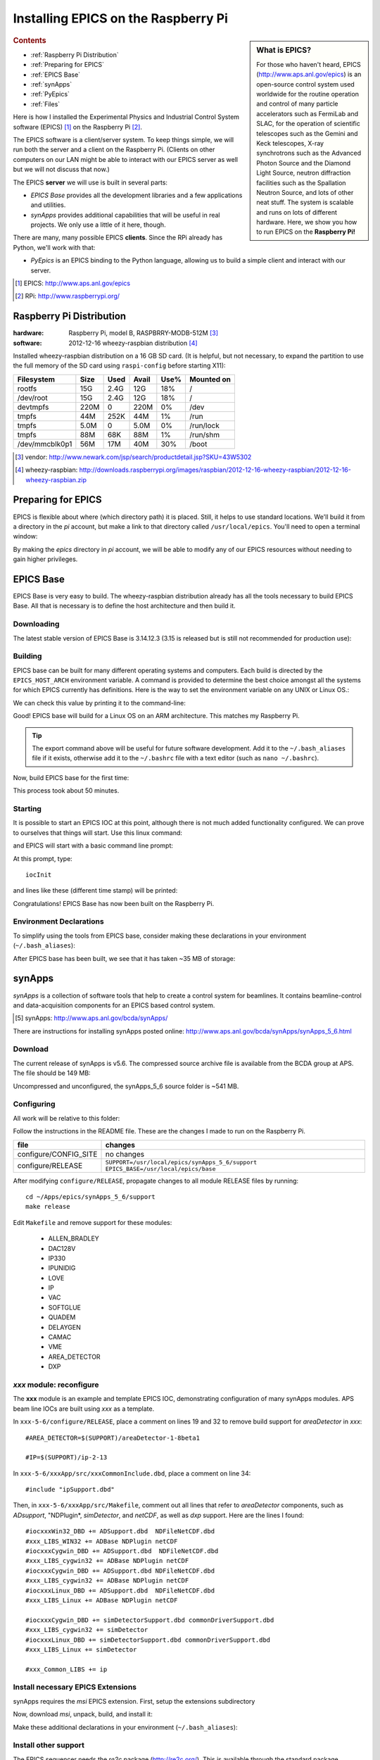 ========================================
Installing EPICS on the Raspberry Pi
========================================

.. sidebar:: What is EPICS?

	For those who haven't heard, EPICS (http://www.aps.anl.gov/epics) is an 
	open-source control system used worldwide for the routine operation and 
	control of many particle accelerators such as FermiLab and SLAC, for the 
	operation of scientific telescopes such as the Gemini and Keck 
	telescopes, X-ray synchrotrons such as the Advanced Photon Source and the 
	Diamond Light Source, neutron diffraction facilities such as the 
	Spallation Neutron Source, and lots of other neat stuff.  The system is 
	scalable and runs on lots of different hardware.  Here, we show you
	how to run EPICS on the **Raspberry Pi!**

.. rubric:: Contents

* :ref:`Raspberry Pi Distribution`
* :ref:`Preparing for EPICS`
* :ref:`EPICS Base`
* :ref:`synApps`
* :ref:`PyEpics`
* :ref:`Files`

Here is how I installed the Experimental Physics and Industrial Control System
software (EPICS) [#]_ on the Raspberry Pi [#]_.

The EPICS software is a client/server system.  
To keep things simple, we will run both the server and a client
on the Raspberry Pi.  (Clients on other computers on our
LAN might be able to interact with our EPICS server as well but
we will not discuss that now.)

The EPICS **server** we will use is built in several parts:

* *EPICS Base* provides all the development libraries and a 
  few applications and utilities.
* *synApps* provides additional capabilities that will be useful 
  in real projects.  We only use a little of it here, though.


There are many, many possible EPICS **clients**.
Since the RPi already has Python, we'll work with that:

* *PyEpics* is an EPICS binding to the Python language, allowing
  us to build a simple client and interact with our server.

.. [#] EPICS: http://www.aps.anl.gov/epics
.. [#] RPi: http://www.raspberrypi.org/

.. _Raspberry Pi Distribution:

Raspberry Pi Distribution
========================================

:hardware: Raspberry Pi, model B, RASPBRRY-MODB-512M [#]_
:software: 2012-12-16 wheezy-raspbian distribution [#]_

Installed wheezy-raspbian distribution on a 16 GB SD card.
(It is helpful, but not necessary, to expand the 
partition to use the full memory of the SD card 
using ``raspi-config`` before starting X11):

=============== ====  ==== ===== ==== =======================
Filesystem      Size  Used Avail Use% Mounted on
=============== ====  ==== ===== ==== =======================
rootfs           15G  2.4G   12G  18% /
/dev/root        15G  2.4G   12G  18% /
devtmpfs        220M     0  220M   0% /dev
tmpfs            44M  252K   44M   1% /run
tmpfs           5.0M     0  5.0M   0% /run/lock
tmpfs            88M   68K   88M   1% /run/shm
/dev/mmcblk0p1   56M   17M   40M  30% /boot
=============== ====  ==== ===== ==== =======================

.. [#] vendor: http://www.newark.com/jsp/search/productdetail.jsp?SKU=43W5302
.. [#] wheezy-raspbian: http://downloads.raspberrypi.org/images/raspbian/2012-12-16-wheezy-raspbian/2012-12-16-wheezy-raspbian.zip

.. _Preparing for EPICS:

Preparing for EPICS
========================================

EPICS is flexible about where (which directory path) it is placed.
Still, it helps to use standard locations.  We'll build it from 
a directory in the `pi` account, 
but make a link to that directory called ``/usr/local/epics``.
You'll need to open a terminal window:

.. code-block:: guess
   :linenos:
  
   cd ~
   mkdir -p ~/Apps/epics
   sudo su
   cd /usr/local
   ln -s /home/pi/Apps/epics
   exit
   cd ~/Apps/epics

By making the *epics* directory in *pi* account,
we will be able to modify any of our EPICS resources
without needing to gain higher privileges.

.. _EPICS Base:

EPICS Base
========================================

EPICS Base is very easy to build.  The wheezy-raspbian distribution
already has all the tools necessary to build EPICS Base.
All that is necessary is to define the host architecture 
and then build it.

Downloading
----------------------------------------

The latest stable version of EPICS Base is 3.14.12.3 
(3.15 is released but is still not recommended for production use):

.. code-block:: guess
   :linenos:

   wget http://www.aps.anl.gov/epics/download/base/baseR3.14.12.3.tar.gz
   tar xzf baseR3.14.12.3.tar.gz
   ln -s ./base-3.14.12.3 ./base

Building
----------------------------------------

EPICS base can be built for many different operating systems
and computers.  Each build is directed by the ``EPICS_HOST_ARCH`` 
environment variable.  A command is provided to determine
the best choice amongst all the systems for which EPICS currently
has definitions.  Here is the way to set the environment variable
on any UNIX or Linux OS.:

.. code-block:: guess
   :linenos:
   
   export EPICS_HOST_ARCH=`/usr/local/epics/base/startup/EpicsHostArch`

We can check this value by printing it to the command-line:

.. code-block:: guess
   :linenos:
   :emphasize-lines: 2

   root@raspberrypi:/usr/local/epics# echo $EPICS_HOST_ARCH
   linux-arm

Good!  EPICS base will build for a Linux OS on an ARM architecture.
This matches my Raspberry Pi.

.. tip::  The export command above will be useful for future
   software development.  Add it to the ``~/.bash_aliases`` 
   file if it exists, otherwise add it to the ``~/.bashrc`` 
   file with a text editor (such as ``nano ~/.bashrc``).

Now, build EPICS base for the first time:

.. code-block:: guess
   :linenos:

   cd ~/Apps/epics/base
   make

This process took about 50 minutes.

.. build
   started at  Sat Jan 19 17:16:21 CST 2013
   finished at Sat Jan 19 18:06:20 CST 2013

Starting
----------------------------------------

It is possible to start an EPICS IOC at this point, although there
is not much added functionality configured.  We can prove to
ourselves that things will start.  Use this linux command:

.. code-block:: guess
   :linenos:

   ./bin/linux-arm/softIoc

and EPICS will start with a basic command line prompt:

.. code-block:: guess
   :linenos:

   epics>

At this prompt, type::

  iocInit

and lines like these (different time stamp) will be printed:

.. code-block:: guess
   :linenos:
   
   Starting iocInit
   ############################################################################
   ## EPICS R3.14.12.3 $Date: Mon 2012-12-17 14:11:47 -0600$
   ## EPICS Base built Jan 19 2013
   ############################################################################
   iocRun: All initialization complete
   epics> 



Congratulations!  EPICS Base has now been built on the Raspberry Pi.

Environment Declarations
--------------------------------------

To simplify using the tools from EPICS base,
consider making these declarations in your environment 
(``~/.bash_aliases``):

.. code-block:: guess
   :linenos:

   export EPICS_ROOT=/usr/local/epics
   export EPICS_BASE=$(EPICS_ROOT)/base
   export EPICS_HOST_ARCH=`$(EPICS_BASE)/startup/EpicsHostArch`
   export EPICS_BASE_BIN=$(EPICS_BASE)/bin/$(EPICS_HOST_ARCH)
   export EPICS_BASE_LIB=$(EPICS_BASE)/lib/$(EPICS_HOST_ARCH)
   export LD_LIBRARY_PATH=$(EPICS_BASE_LIB):
   export PATH=$(PATH):$(EPICS_BASE_BIN)


After EPICS base has been built, we see that it has taken 
~35 MB of storage:

.. code-block:: guess
   :linenos:
   
   pi@raspberrypi:~/Apps/epics$ du -sc base-3.14.12.3
   35636  base-3.14.12.3



.. _synApps:

synApps
========================================

*synApps* is a collection of software tools that help to create a 
control system for beamlines. 
It contains beamline-control and data-acquisition components 
for an EPICS based control system. 

.. [#] synApps: http://www.aps.anl.gov/bcda/synApps/

There are instructions for installing synApps posted online:
http://www.aps.anl.gov/bcda/synApps/synApps_5_6.html

Download
------------------------

The current release of synApps is v5.6.  
The compressed source archive file is available from the BCDA group at APS.
The file should be 149 MB:

.. code-block:: guess
   :linenos:

    wget http://www.aps.anl.gov/bcda/synApps/tar/synApps_5_6.tar.gz
    tar xzf synApps_5_6.tar.gz

..

..   .. note::  This download *should* be 156159012 bytes (149 MB).
..     If, for some reason, your download is much smaller,
..      try these alternatives:
.. 
..      * http://www.aps.anl.gov/bcda/synApps/tar/synApps_5.6.tar
..      * http://shony.de/epics/synApps_5.6.tar.gz
.. 
..      The synApps documentation also describes a way to check out
..      the latest work from the version control repository trunk.

Uncompressed and unconfigured, the synApps_5_6 source folder is ~541 MB.

Configuring
------------------------

All work will be relative to this folder:

.. code-block:: guess
   :linenos:
   
   cd ~/Apps/epics/synApps_5_6/support

Follow the instructions in the README file.
These are the changes I made to run on the Raspberry Pi.

======================  =================================================
file                    changes
======================  =================================================
configure/CONFIG_SITE   no changes
configure/RELEASE       ``SUPPORT=/usr/local/epics/synApps_5_6/support``
                        ``EPICS_BASE=/usr/local/epics/base``
======================  =================================================

After modifying ``configure/RELEASE``, propagate changes to all 
module RELEASE files by running::

   cd ~/Apps/epics/synApps_5_6/support
   make release

Edit ``Makefile`` and remove support for these modules:

    * ALLEN_BRADLEY
    * DAC128V
    * IP330
    * IPUNIDIG
    * LOVE
    * IP
    * VAC
    * SOFTGLUE
    * QUADEM
    * DELAYGEN
    * CAMAC
    * VME
    * AREA_DETECTOR
    * DXP

*xxx* module: reconfigure
------------------------------------------------

The **xxx** module is an example and template EPICS IOC, 
demonstrating configuration of many synApps modules.
APS beam line IOCs are built using *xxx* as a template.

In ``xxx-5-6/configure/RELEASE``, place a comment on lines 19 and 32
to remove build support for *areaDetector* in *xxx*::

    #AREA_DETECTOR=$(SUPPORT)/areaDetector-1-8beta1
    
    #IP=$(SUPPORT)/ip-2-13

In ``xxx-5-6/xxxApp/src/xxxCommonInclude.dbd``, place a comment on line 34::

    #include "ipSupport.dbd"

Then, in ``xxx-5-6/xxxApp/src/Makefile``, comment out all
lines that refer to *areaDetector* components, such as
*ADsupport*, "NDPlugin*, *simDetector*, and *netCDF*,
as well as *dxp* support. 
Here are the lines I found::

	#iocxxxWin32_DBD += ADSupport.dbd  NDFileNetCDF.dbd
	#xxx_LIBS_WIN32 += ADBase NDPlugin netCDF
	#iocxxxCygwin_DBD += ADSupport.dbd  NDFileNetCDF.dbd
	#xxx_LIBS_cygwin32 += ADBase NDPlugin netCDF
	#iocxxxCygwin_DBD += ADSupport.dbd NDFileNetCDF.dbd
	#xxx_LIBS_cygwin32 += ADBase NDPlugin netCDF
        #iocxxxLinux_DBD += ADSupport.dbd  NDFileNetCDF.dbd
        #xxx_LIBS_Linux += ADBase NDPlugin netCDF

	#iocxxxCygwin_DBD += simDetectorSupport.dbd commonDriverSupport.dbd
	#xxx_LIBS_cygwin32 += simDetector
        #iocxxxLinux_DBD += simDetectorSupport.dbd commonDriverSupport.dbd
        #xxx_LIBS_Linux += simDetector

        #xxx_Common_LIBS += ip



Install necessary EPICS Extensions
------------------------------------------

synApps requires the *msi* EPICS extension.  First, setup the extensions subdirectory

.. code-block:: guess
   :linenos:

    cd ~/Apps/epics
    wget http://www.aps.anl.gov/epics/download/extensions/extensionsTop_20120904.tar.gz
    tar xzf extensionsTop_20120904.tar.gz

Now, download *msi*, unpack, build, and install it:

.. code-block:: guess
   :linenos:

    wget http://www.aps.anl.gov/epics/download/extensions/msi1-5.tar.gz
    cd extensions/src
    tar xzf ../../msi1-5.tar.gz
    cd msi1-5
    make

Make these additional declarations in your environment 
(``~/.bash_aliases``):

.. code-block:: guess
   :linenos:

   export EPICS_EXT=$(EPICS_ROOT)/extensions
   export EPICS_EXT_BIN=$(EPICS_EXT)/bin/$(EPICS_HOST_ARCH)
   export EPICS_EXT_LIB=$(EPICS_EXT)/lib/$(EPICS_HOST_ARCH)
   export LD_LIBRARY_PATH=$(LD_LIBRARY_PATH):$(EPICS_EXT_LIB)
   export PATH=$(PATH):$(EPICS_EXT_BIN)

Install other support
------------------------

The EPICS sequencer needs the *re2c* package (http://re2c.org/).
This is available through the standard package installation repositories:

.. code-block:: guess
   :linenos:
   
   sudo apt-get install re2c

Building
----------------------------------------

Now, build the components of synApps selected in the *Makefile*:

.. code-block:: guess
   :linenos:

   cd ~/Apps/epics/synApps_5_6/support
   make release
   make rebuild

The ``make rebuild`` step took about 70 minutes.

.. build
   started at  Sun Jan 20 22:55:54 CST 2013
   finished at Mon Jan 21 00:07:22 CST 2013


.. _PyEpics:

PyEpics
==================

It is possible to run the *PyEpics* support from Matt Newville
(http://cars.uchicago.edu/software/python/pyepics3/)
on the Raspberry Pi!

Preparing Python
----------------

To simplify installation, we'll use *easy_install* (from *setuptools*).

.. note::  The additions to the Python installation will be done as root.
    Here's how to become root on the default wheezy-raspbian distribution.

    ::
    
        sudo su

First, install the setuptools package from the wheezy repository.
(Also, as long as we're here, the *ipython* shell is very helpful.)
Let's load them both::

    sudo apt-get install python-setuptools ipython

Next, we want to know which version of Python will be run::

    # which python
    /usr/bin/python
    ls -lAFg /usr/bin/python
    lrwxrwxrwx 1 root 9 Jun  5  2012 /usr/bin/python -> python2.7*

Python 2.7 will be run.

Install PyEpics
----------------

With the *setuptools* installed, it becomes simple to install PyEpics (still as root)::

    easy_install -U PyEpics

The installation will complain about missing EPICS support libraries (*libca* and *libCom*).
Now, we can address that (still as root)::

    cd /usr/local/lib/python2.7/dist-packages/pyepics-3.2.1-py2.7.egg
    cp /home/pi/Apps/epics/base-3.14.12.3/lib/linux-arm/libca.so.3.14 ./
    cp /home/pi/Apps/epics/base-3.14.12.3/lib/linux-arm/libCom.so.3.14 ./
    ln -s libca.so.3.14  libca.so
    ln -s libCom.so.3.14  libCom.so

Now, exit from *root* back to the *pi* account session::

    exit

Testing PyEpics
-----------------

First, you might be eager to see that PyEpics will load.  
Save this code in the file *verify.py* (in whatever folder 
you wish, we'll use */home/pi*):

.. code-block:: python
   :linenos:

   #!/usr/bin/env python
   
   import epics
   
   print epics.__version__
   print epics.__file__

Also, remember to make the file executable::

    chmod +x verify.py

Now, run this and hope for the best::

    pi@raspberrypi:~$ ./verify.py
    3.2.1
    /usr/local/lib/python2.7/dist-packages/epics/__init__.pyc

This shows that PyEpics was installed but it does not test that EPICS is working.

Testing PyEpics with an IOC
----------------------------------

.. note::  We'll need to use several tools at the same time.
   It is easiest to create several terminal windows.

To test that EPICS communications are working, we need to do some preparations.

softIoc
++++++++++

The simplest way to do this is to use the *softIoc* support from EPICS base
with a simple EPICS database.  Save this into a file called *simple.db*:

.. code-block:: guess
   :linenos:
   
   record(bo, "rpi:trigger")
   {
   	   field(DESC, "trigger PV")
   	   field(ZNAM, "off")
   	   field(ONAM, "on")
   }
   record(stringout, "rpi:message")
   {
   	   field(DESC, "message on the RPi")
   	   field(VAL,  "RPi default message")
   }

.. note:: The file *simple.db* defines two EPICS records: *rpi:trigger* and *rpi:message*.
   The first record can take the value of 0 or 1, which also have the 
   string values of "off" and "on", respectively.  The second record
   is a string.


Now, run the EPICS soft IOC support with this database:

.. code-block:: guess
   :linenos:
   
   pi@raspberrypi:~$ softIoc -d simple.db
   Starting iocInit
   ############################################################################
   ## EPICS R3.14.12.3 $Date: Mon 2012-12-17 14:11:47 -0600$
   ## EPICS Base built Jan 19 2013
   ############################################################################
   iocRun: All initialization complete
   epics> dbl
   rpi:trigger
   rpi:message
   epics>

camonitor
++++++++++++++++

In a separate terminal window, watch the soft IOC for any changes
to EPICS PVs we created above::

    pi@raspberrypi:~$ camonitor rpi:trigger rpi:trigger.DESC rpi:message rpi:message.DESC
    rpi:trigger 		   <undefined> off UDF INVALID
    rpi:trigger.DESC		   <undefined> trigger PV UDF INVALID
    rpi:message 		   <undefined> RPi default message UDF INVALID
    rpi:message.DESC		   <undefined> message on the RPi UDF INVALID

Python code
++++++++++++++++

Now, let's communicate with the PVs of the softIoc.
Put this code in file *test.py*:

.. code-block:: python
   :linenos:

   #!/usr/bin/env python
   
   import epics
   
   print epics.caget('rpi:trigger.DESC')
   print epics.caget('rpi:trigger')
   print epics.caget('rpi:message.DESC')
   print epics.caget('rpi:message')

   epics.caput('rpi:message', 'setting trigger')
   epics.caput('rpi:trigger', 1)
   print epics.caget('rpi:trigger.DESC')
   print epics.caget('rpi:trigger')
   print epics.caget('rpi:message.DESC')
   print epics.caget('rpi:message')

   epics.caput('rpi:message', 'clearing trigger')
   epics.caput('rpi:trigger', 0)
   print epics.caget('rpi:trigger.DESC')
   print epics.caget('rpi:trigger')
   print epics.caget('rpi:message.DESC')
   print epics.caget('rpi:message')

Make the file executable and then run it::

    pi@raspberrypi:~$ chmod +x test.py
    pi@raspberrypi:~$ ./test.py
    trigger PV
    0
    message on the RPi
    RPi default message
    trigger PV
    1
    message on the RPi
    setting trigger
    trigger PV
    0
    message on the RPi
    clearing trigger
    pi@raspberrypi:~$


Note that new messages have also printed on the terminal running *camonitor*::

   rpi:message     2013-01-21 08:20:28.658746 setting trigger
   rpi:trigger     2013-01-21 08:20:28.664845 on
   rpi:message     2013-01-21 08:20:28.697210 clearing trigger
   rpi:trigger     2013-01-21 08:20:28.702967 off


.. _Files:

Files
======

These files, described above, are available for direct download:

======================  ========================================================================
file                    description
======================  ========================================================================
:download:`verify.py`   test that PyEpics is installed
:download:`simple.db`   simple EPICS database to test PyEpics communications with EPICS
:download:`test.py`     Python code to test PyEpics communications with EPICS
======================  ========================================================================


..
	-----------------------
	
	Contents:
	
	.. toctree::
	   :maxdepth: 2

	Indices and tables
	==================
	
	* :ref:`genindex`
	* :ref:`modindex`
	* :ref:`search`

